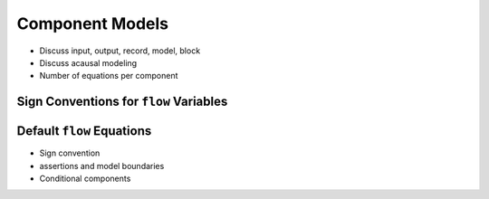 .. _model-comps:

Component Models
----------------

* Discuss input, output, record, model, block

* Discuss acausal modeling

* Number of equations per component

.. _flow-signs:

Sign Conventions for ``flow`` Variables
^^^^^^^^^^^^^^^^^^^^^^^^^^^^^^^^^^^^^^^

.. _default-flow:

Default ``flow`` Equations
^^^^^^^^^^^^^^^^^^^^^^^^^^

* Sign convention

* assertions and model boundaries

* Conditional components
